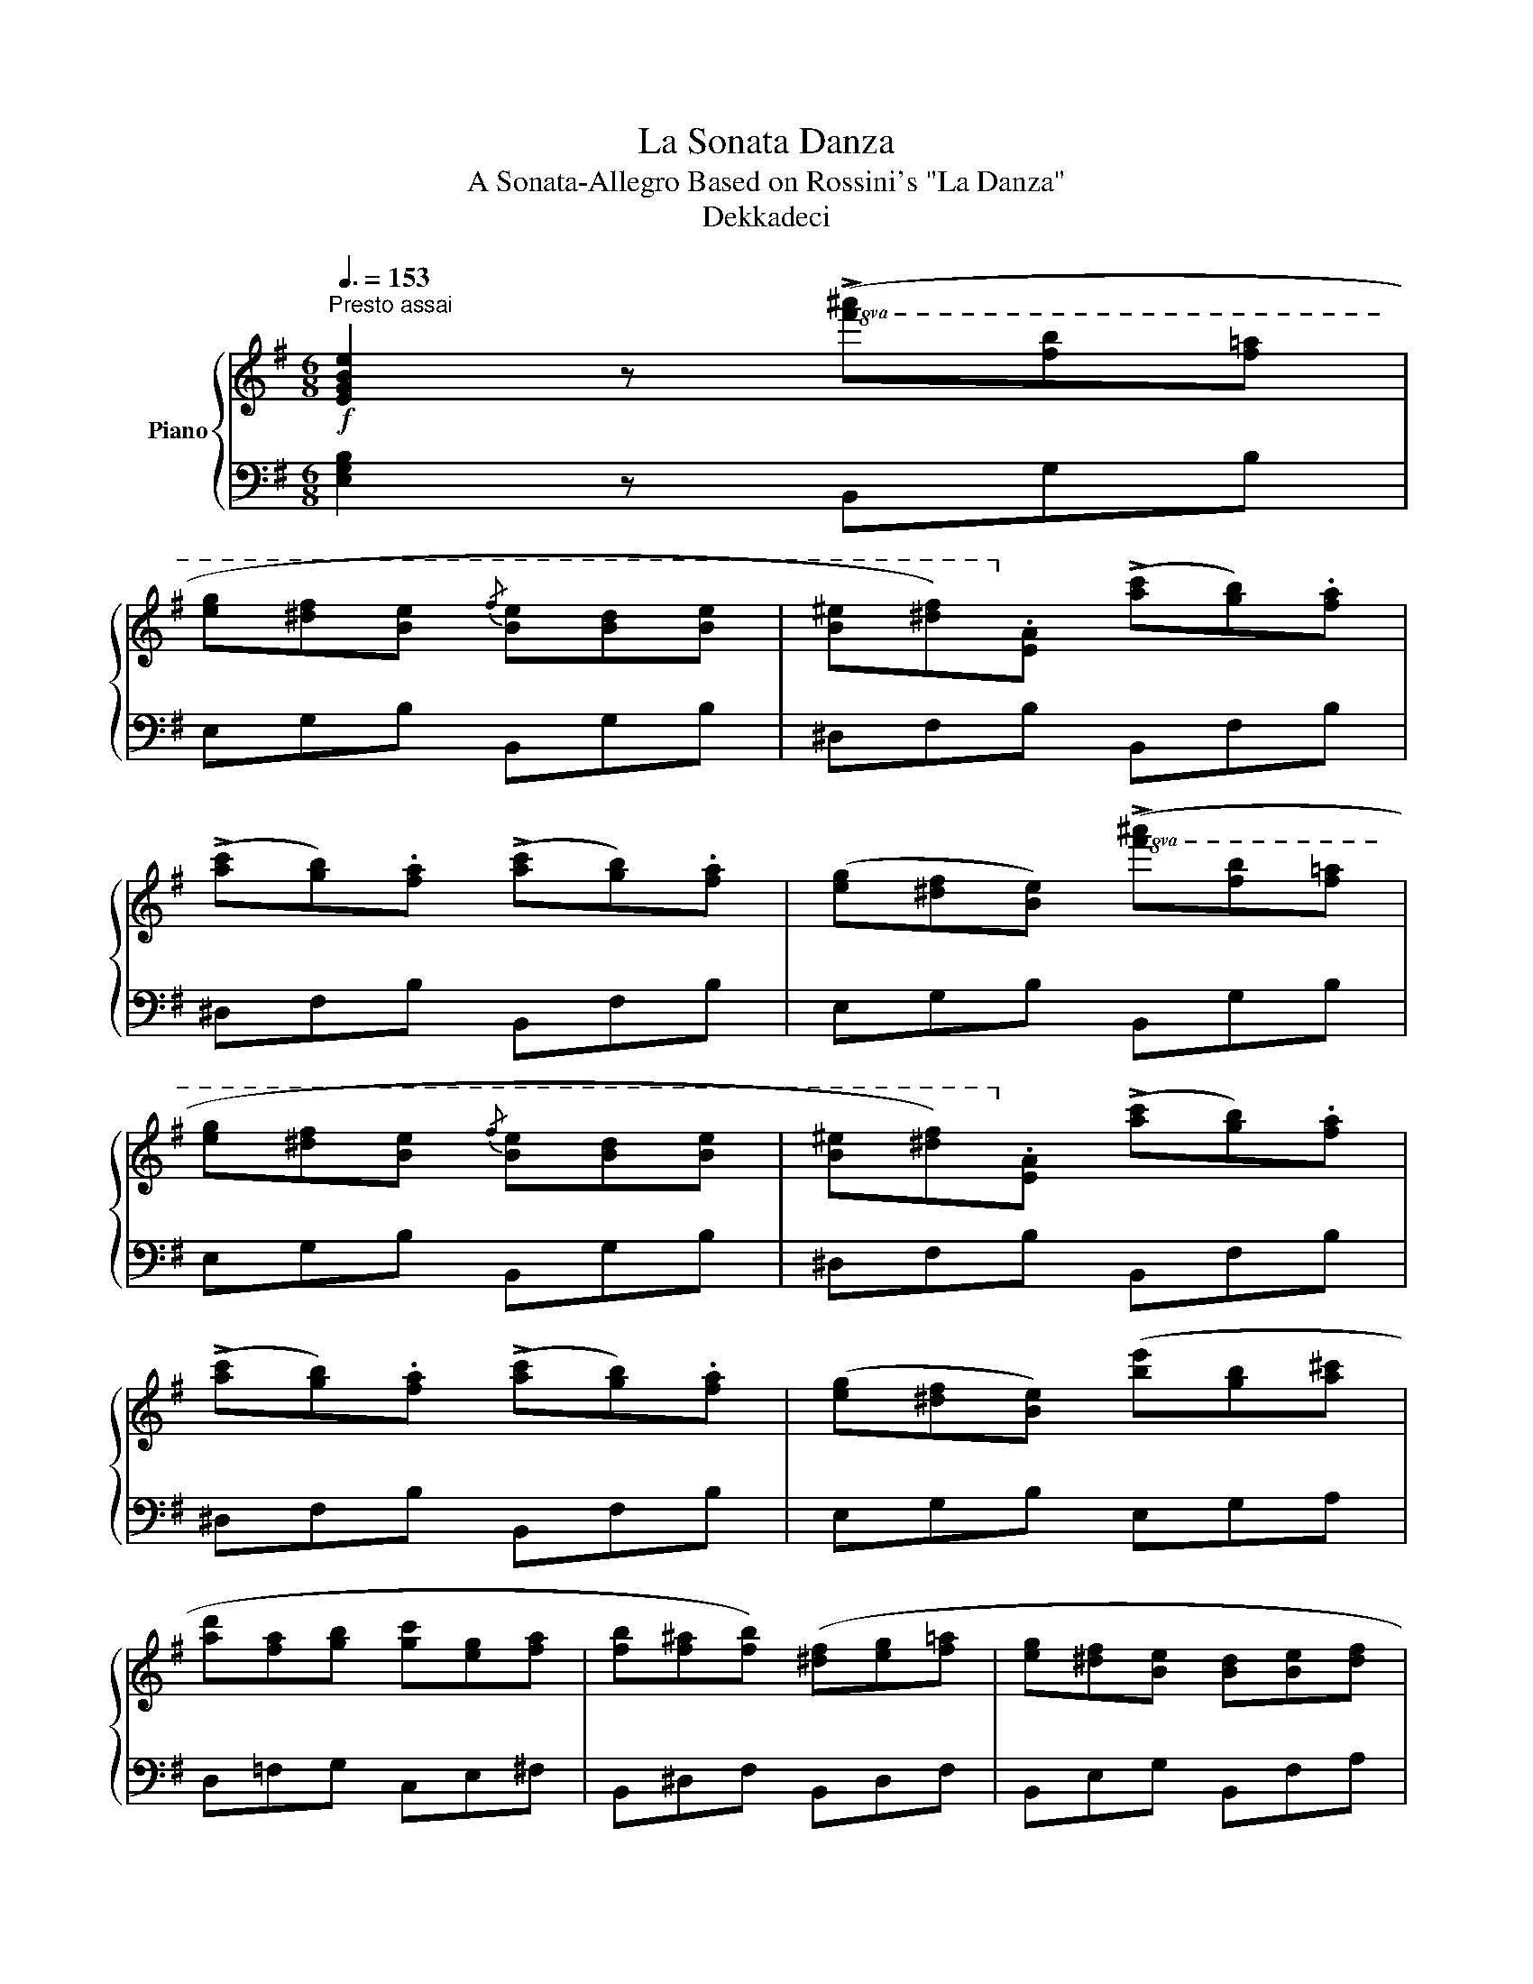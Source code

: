 X:1
T:La Sonata Danza
T:A Sonata-Allegro Based on Rossini's "La Danza"
T:Dekkadeci
%%score { ( 1 3 4 ) | 2 }
L:1/8
Q:3/8=153
M:6/8
K:G
V:1 treble nm="Piano"
V:3 treble 
V:4 treble 
V:2 bass 
V:1
"^Presto assai"!f! [EGBe]2 z!8va(! (!>![f'^a'][f'b'][f'=a'] | %1
 [e'g'][^d'f'][be']{/f'} [be'][bd'][be'] | [b^e'][^d'f'])!8va)!.[ea] (!>![ac'][gb]).[fa] | %3
 (!>![ac'][gb]).[fa] (!>![ac'][gb]).[fa] | ([eg][^df][Be])!8va(! (!>![f'^a'][f'b'][f'=a'] | %5
 [e'g'][^d'f'][be']{/f'} [be'][bd'][be'] | [b^e'][^d'f'])!8va)!.[ea] (!>![ac'][gb]).[fa] | %7
 (!>![ac'][gb]).[fa] (!>![ac'][gb]).[fa] | ([eg][^df][Be]) ([be'][gb][a^c'] | %9
 [ad'][fa][gb] [gc'][eg][fa] | [fb][f^a][fb]) ([^df][eg][f=a] | [eg][^df][Be] [Bd][Be][df] | %12
 [Be])!8va(!([e'g'][g'b'])!ff! (!>![b'e''][g'b'][a'^c'']) | %13
 (!>![a'd''][f'a'][g'b']) (!>![g'c''][e'g'][f'a']) | %14
 (!>![f'b'][f'^a'][f'b']) ([^d'f'][e'g'][e'=a']) | (!>![f'b'][f'^a'][f'b'])!8va)! ([^df][eg][ea]) | %16
 (!>![fb][f^a][fb])!8va(! ([^d'f'][e'g'][e'a']) | (!>![f'b'][g'c''][f'b'] [f'a'][e'g'][^d'f'] | %18
 .[be']).[be'].[be']!8va)!!f! .c.c.c | .B.B.B .^A.A.A | .B.B.B .c.c.c | .B.B.B .^A.A.A | %22
!<(! .B.e.g .b!8va(!.e'.g'!<)! | .b'!8va)! z z !wedge![fa^d']2 z | !wedge![eg^c'e']2 z .C.c.C | %25
 .B.B,.B .^A,.^A.A, | .B.B,.B .C.c.C | .B.B,.B .^A,.^A.A, | !tenuto![B,EGB]3 .e.g.b | %29
 .e'.B.e .g!8va(!.b.e' | .g'!8va)!.e.g!8va(! .b.e'.g' | .b'!8va)! z z !wedge![fa^d']2 z | %32
 !wedge![egbe']2 z !wedge![egbe']2 z | [EGBe]2 z (!>!b2 a) | ([Gg][Ba]).[eg] ([Ff][Ag]).[^df] | %35
 ([Ge][Bf]).[Ge] ([^Gd][Be]).[Gd] | (c2 .c') .c2 .c | B3 (!>!b2 a) | %38
 ([Eg][Ga]).[Bg] ([Ff][Bg]).[Ff] | ([Ge][Af]).[Ge] ([Ef][Fg]).[cf] | (B2 .b) ([FB][A^c][B^d] | %41
 e2) z (!>!b2 a) | [Gg][Bb][Gf] [Fb][Af][^db] | [Ge][Bb][Gd] [^Gb][Bd][db] | %44
 [Ec][Ge][cg] [Ec'][Gb][c^a] | b3 b2 a | [Eg][Gb][Bf] [Fb][Bf][fb] | [Ge][Ab][Gf] [Eb][Ff][cb] | %48
 [^DB][Ab][Ba] [Fg][Ab][Bf] | [Ge][eg][gb] ([be'][gb][a^c'] | [ad'][fa][gb] [gc'][eg][fa] | %51
 [fb][f^a][fb]) ([^df][eg][f=a] | [eg][^df][Be] [Bd][Be][df] | [Be][eg][gb]) ([be'][gb][a^c'] | %54
 [ad'][fa][gb] [gc'][eg][fa] | [fb][f^a][fb]) ([fb][gc'][=a^c'] | %56
 [ad'][a^c'][ad']) ([gb][g=c'][a^c'] | [ad'][a^c'][ad']) [gb][g=c'][a^c'] | %58
 [ad'][ae'][ad'] [a^c'][ad'][ae'] | [ad']!8va(![d'g'][d'f'] [^c'e']!8va)![ad'][ac'] | %60
 [ad'][ae'][ad'] [gc'][gd'][gc'] | [gb][ac'][gb] [fa][gb][fa] | [eg][ea][eg] [df][eg][df] | %63
 [ce][df][ce] [Ad][ad'][Ad] | [dg]2 z [dg]2 [dg] | [dg]2 [dg] [dg]2 [dg] | [eg]2 [eg] [eg]2 [eg] | %67
 [gb]2 [gb] ([gb][fa]).[eg] | ([ad']3 [fa]2) [fa] | [=fa]2 [fa] [fa]2 [fa] | %70
 [ac']2 [ac'] [ac']2 [ac'] | [Ad]2 [Ad] ([Ad][ce]).[df] | [dg]2 z [DG][GB][Bd] | %73
 [dg][df][dg] [DG][GB][Bd] | [eg][^df][eg] [EG][GB][Be] | [gb][f^a][gb] [gb][f=a][eg] | %76
 [ad'][a^c'][ad'] [FA][Ad][df] | [=fa][e^g][fa] [Ad][df][fa] | [ac'][^gb][ac'] [A,C][CE][EA] | %79
 [Ad][A^c][Ad] [Ad][=ce][df] | [dg][df][dg] [dg][df][dg] | [ad'][a^c'][ad'] [Ad][ce][df] | %82
 [dg][df][dg] [dg][df][dg] | [ad'][a^c'][ad'] [Ad][ce][df] | [dg][df][dg] [ad'][ae'][a^c'] | %85
 [ad'][ae'][a^c'] [ad'][ae'][ac'] |!8va(! [ad'][d'g'][d'f'] [c'e'][ad'][ac']!8va)! | %87
 [gb][ae'][ad'] [ac'][gb][fa] | ([Bdg]6 | .[bg']) z .[Bg] .[Bg] z .[Bg] | [gd']6- | %91
 [gd'].[fc'].[db] ([ec'][ge']).[fd'] | ([gd']3 .[db]) z2 |{/d'} .[bg'] z .[Bg] .[Bg] z .[Bg] | %94
 d'6- | d'.[ge'].[fd'] ([e^c'][^c^a]).[^Af] | [db]3 [fd']3 | .[bg'] z .[Bg] .[Bg] z .[Bg] | %98
 [gd']6- | [gd'].[fc'].[db] ([ec'][ge']).[fd'] | ([gd']3 .[db]) z2 | %101
{/d'} .[bg'] z .[Bg] .[Bg] z .[Bg] | [gd']6- | [gd'].[fc'].[db] .[FAca].[ec'].[db] | %104
"_dim." .[Bg] z .[gd'] ([Ad][ce][df] | .[dg]) z .[gd'] ([Ad][ce][df] | %106
 .[dg]) z .[gd'] ([Ad][ce][df] | .[dg]) z .[gd'] ([A,D][CE][DF] | .[DG]) z .[Gd] ([A,D][CE][DF] | %109
 .[DG]) z .[Gd] ([A,D][CE][DF] | .[DG]) z .[Gd] ([A,D][CE][DF] | %111
 .[DG]) z .[Gd][K:bass] ([D,G,][=F,A,][G,B,] || %112
!p! .[G,C]) z z[K:treble]!8va(! (!>![d'f'][d'g'][d'=f'] | [c'_e'][bd'][gc']{/d'} [gc'][gb][gc'] | %114
 [g^c'][bd'])!8va)!.[c=f] (!>![f_a][_eg]).[df] | (!>![=f_a][_eg]).[df] (!>![fa][eg]).[df] | %116
 ([c_e][Bd][Gc])!8va(! (!>![d'f'][d'g'][d'=f'] | [c'_e'][bd'][gc']{/d'} [gc'][gb][gc'] | %118
 [g^c'][bd'])!8va)!.[c=f] (!>![f_a][_eg]).[df] | (!>![=f_a][_eg]).[df] (!>![cf][ce]).[=Bd] | %120
 .[Gc] z .[cg] ([DG][=FA][GB] | .[Gc]) z .[cg] ([DG][=FA][GB] | .[Gc]) z .[cg] ([DG][=FA][GB] | %123
 .[Gc]) z .[cg] ([ce][c=f][c^f] | .[eg]) z .[gc'] ([ce][c=f][c^f] | %125
 .[eg]) z .[gc'] ([ce][c=f][c^f] | .[eg]) z .[gc'] [ce][c=f][c^f] | %127
 [eg][_b_d'][gc'] [gb][=f_a][eg] |!mp! [c=f]2 z!8va(! (!>![g'b'][g'c''][g'_b'] | %129
 [=f'_a'][e'g'][c'f']{/g'} [c'f'][c'e'][c'f'] | [c'f'][e'g'])!8va)!.[=f_b] (!>![b_d'][_ac']).[gb] | %131
 (!>![_b_d'][_ac']).[gb] (!>![bd'][ac']).[gb] | ([=f_a][eg][cf])!8va(! (!>![g'b'][g'c''][g'_b'] | %133
 [=f'_a'][e'g'][c'f']{/g'} [c'f'][c'e'][c'f'] | [c'f'][e'g'])!8va)!.[=f_b] (!>![b_d'][_ac']).[gb] | %135
 (!>![_b_d'][_ac']).[gb] (!>![bd'][ac']).[gb] | ([=f_a][eg][cf]) ([c'=f'][ac'][_bd'] | %137
 [_b_e'][gb][_ac'] [a_d'][=fa][gb] | [gc'][gb][gc']) ([eg][=f_a][g_b] | %139
 [=f_a][eg][cf] [ce][cf][eg] | [c=f][f_a][ac']) ([c'=f'][ac'][_bd'] | %141
 [_b_e'][gb][_ac'] [a_d'][=fa][gb] | [gc'][gb][gc']) [gc'][_a_d'][_b=d'] | %143
!8va(! [_b_e'][_d'=f'][e'_g']!8va)! [_e_a][_gb][ac'] | [_a_d']2 z [ad']2 [ad'] | %145
 [_a_d']2 [ad'] [ad']2 [ad'] | [_b_d']2 [bd'] [bd']2 [bd'] | %147
!8va(! [_d'=f']2 [d'f'] ([d'f'][c'_e']).[_bd'] | ([_e'_a']3 [c'e']2) [c'e'] | %149
 [_c'_e']2 [c'e'] [c'e']2 [c'e'] | [_e'_g']2 [e'g'] [e'g']2 [e'g']!8va)! | %151
 [=fa]2 [fa] [fa][f_b][ac'] | [=f_b]2 z [fb]2 [fb] | [=f_b]2 [fb] [fb]2 [fb] | %154
 [_g_b]2 [gb] [gb]2 [gb] | [_b_d']2 [bd'] ([bd'][ac']).[=fb] | ([c'=f']3 [ac']2) [ac'] | %157
 [ac']2 [ac'] [ac']2 [ac'] | [c'_e']2 [c'e'] [c'e']2 [c'e'] | [_d=f]2 [df] [df][d_g][f_a] | %160
 [_d_g]2 z [dg]2 [dg] | [_d_g]2 [dg] [dg]2 [dg] | [_e_g]2 [eg] [eg]2 [eg] | %163
 [_g_b]2 [gb] ([gb][=f_a]).[_eg] | ([_a_d']3 [=fa]2) [fa] | [_f_a]2 [fa] [fa]2 [fa] | %166
 [_a_c']2 [ac'] [ac']2 [ac'] | [_Bd]2 [Bd] [Bd][B_e][d=f] | [_B_e]2 z [Be]2 [Be] | %169
 [_B_e]2 [Be] [Be]2 [Be] | [_B_e]2 [Be] [Be]2 [Be] | [_B_e]2 [Be] [Be]2 [Be] | [_g_b]6- | %173
 [gb][=f_a][_e_g] [df][eg][df] | [ce]2 z [ce]2 [ce] | [ce]2 [ce] [ce]2 [ce] | %176
 [ce]2 [ce] [ce]2 [ce] | [ce]2 [ce] [ce]2 [ce] | [gc']6- | [gc'][g_b][=fa] [eg][Gc][gb] | %180
!f! ([c=fa]6 | .[a=f']) z .[A=f] .[Af] z .[Af] | [=fc']6- | [fc'].[e_b].[ca] ([db][=fd']).[ec'] | %184
 ([=fc']3 .[ca]) z2 |{/c'} .[a=f'] z .[A=f] .[Af] z .[Af] | c'6- | %187
 c'.[=fd'].[ec'] ([db][B^g]).[^Ge] | [ca]3 [ec']3 | .[a=f'] z .[A=f] .[Af] z .[Af] | [=fc']6- | %191
 [fc'].[e_b].[ca] ([db][=fd']).[ec'] | ([=fc']3 .[ca]) z2 |{/c'} .[a=f'] z .[A=f] .[Af] z .[Af] | %194
 [=fc']6- | [fc'].[e_b].[ca] .[EG_Bg].[db].[ca] | .[A=f] z .[fc'] ([Gc][_Bd][ce] | %197
 .[c=f]) z .[a=f'] ([Gc][_Bd][ce] | .[c=f]) z!8va(! .[c'a']!8va)! ([Gc][_Bd][ce] | %199
 .[c=f]) z!8va(! .[=f'c'']!8va)! ([Gc][_Bd][ce] | .[c=f]) z z!8va(! [_e'_g'][c'e'][ac'] | %201
 [_d'=f'][_bd'][=fb]!8va)! [_e_g][ce][Ac] | [_d=f][_Bd][=FB] [_E_G][CE][A,C] | %203
 [C=F][FA][Ac] (!>![c=f]2 [c_e]) | ([_D_d][=F_e]).[_Bd] ([Cc][_Ed]).[Ac] | %205
 ([_D_B][=Fc]).[DB] ([=D_A][FB]).[DA] | (_G2 ._g) .G2 .G | =F3 (!>!=f2 _e) | %208
 ([_B,_d][_D_e]).[=Fd] ([Cc][Fd]).[Cc] | ([_D_B][_Ec]).[DB] ([_B,c][C_d]).[_Gc] | %210
 (=F2 .=f) ([CF][_EG][FA] | _B2) z (!>!=f2 _e) | [_D_d][=F=f][Dc] [Cf][_Ec][Af] | %213
 [_D_B][=F=f][D_A] [=Df][FA][Af] | [_B,_G][_D_B][G_d] [B,_g][D=f][Ge] | =f3 f2 _e | %216
 [_B,_d][_D=f][=Fc] [Cf][Fc][cf] | [_D_B][_E=f][Dc] [_B,f][Cc][_Gf] | %218
 [A,=F][_E=f][F_e] [C_d][Ef][Fc] | .[_D_B] z .[B=f] ([C=F][_EG][FA] | %220
 .[=F_B]) z .[B=f] ([CF][_EG][FA] | .[=F_B]) z .[B=f] ([D^F][DG][E^G] | %222
 .[FA]) z .[Ad] ([A,D][CE][DF] | .[DG]) z .[Gd] ([A,D][CE][DF] | .[DG]) z .[Gd] ([A,D][CE][DF] | %225
 .[DG]) z .[Gd] ([_B,D][B,_E][C=E] | .[D=F]) z .[F_B] ([=F,_B,][_A,C][B,D] | %227
 .[_B,_E]) z .[E_B] ([=F,B,][_A,C][B,D] | .[_B,_E]) z .[E_B] ([=F,B,][_A,C][B,D] | %229
 .[_B,_E]) z .[E_B] ([E,A,][G,=B,][A,^C] | .[A,D]) z .[DA] ([A,D][CE][DF] | %231
 .[DG]) z .[Gd] ([A,D][CE][DF] | .[DG]) z .[Gd] ([B,^D][B,E][^C^E] | %233
 .[^DF]) z .[FB] [B^d][Be][B^e] | [^df][ac'][fb] [fa][eg][df] || %235
!f! [EGBe]2 z!8va(! (!>![f'^a'][f'b'][f'=a'] | [e'g'][^d'f'][be']{/f'} [be'][bd'][be'] | %237
 [b^e'][^d'f'])!8va)!.[ea] (!>![ac'][gb]).[fa] | (!>![ac'][gb]).[fa] (!>![ac'][gb]).[fa] | %239
 ([eg][^df][Be])!8va(! (!>![f'^a'][f'b'][f'=a'] | [e'g'][^d'f'][be']{/f'} [be'][bd'][be'] | %241
 [b^e'][^d'f'])!8va)!.[ea] (!>![ac'][gb]).[fa] | (!>![ac'][gb]).[fa] (!>![ac'][gb]).[fa] | %243
 ([eg][^df][Be]) ([be'][gb][a^c'] | [ad'][fa][gb] [gc'][eg][fa] | [fb][f^a][fb]) ([^df][eg][f=a] | %246
 [eg][^df][Be] [Bd][Be][df] | [Be])!8va(!([e'g'][g'b'])!ff! (!>![b'e''][g'b'][a'^c'']) | %248
 (!>![a'd''][f'a'][g'b']) (!>![g'c''][e'g'][f'a']) | %249
 (!>![f'b'][f'^a'][f'b']) ([^d'f'][e'g'][e'=a']) | (!>![f'b'][f'^a'][f'b'])!8va)! ([^df][eg][ea]) | %251
 (!>![fb][f^a][fb])!8va(! ([^d'f'][e'g'][e'a']) | (!>![f'b'][g'c''][f'b'] [f'a'][e'g'][^d'f'] | %253
 .[be']).[be'].[be']!8va)!!f! .c.c.c | .B.B.B .^A.A.A | .B.B.B .c.c.c | .B.B.B .^A.A.A | %257
 .B.e.g .b!8va(!.e'.g' | .b'!8va)! z z !wedge![fa^d']2 z | !wedge![eg^c'e']2 z .C.c.C | %260
 .B.B,.B .^A,.^A.A, | .B.B,.B .C.c.C | .B.B,.B .^A,.^A.A, | !tenuto![B,EGB]3 .e.g.b | %264
 .e'.B.e .g!8va(!.b.e' | .g'!8va)!.e.g!8va(! .b.e'.g' | .b'!8va)! z z !wedge![fa^d']2 z | %267
 !wedge![egbe']2 z !wedge![egbe']2 z | [EGBe]2 z (!>!b2 a) | ([Gg][Ba]).[eg] ([Ff][Ag]).[^df] | %270
 ([Ge][Bf]).[Ge] ([^Gd][Be]).[Gd] | (c2 .c') .c2 .c | B3 (!>!b2 a) | %273
 ([Eg][Ga]).[Bg] ([Ff][Bg]).[Ff] | ([Ge][Af]).[Ge] ([Ef][Fg]).[cf] | (B2 .b) ([FB][A^c][B^d] | %276
 e2) z (!>!b2 a) | [Gg][Bb][Gf] [Fb][Af][^db] | [Ge][Bb][Gd] [^Gb][Bd][db] | %279
 [Ec][Ge][cg] [Ec'][Gb][c^a] | b3 b2 a | [Eg][Gb][Bf] [Fb][Bf][fb] | [Ge][Ab][Gf] [Eb][Ff][cb] | %283
 [^DB][Ab][Ba] [Fg][Ab][Bf] | [Ge][eg][gb] ([be'][gb][a^c'] | [ad'][fa][gb] [gc'][eg][fa] | %286
 [fb][f^a][fb]) ([^df][eg][f=a] | [eg][^df][Be] [Bd][Be][df] | [Be][eg][gb]) ([be'][gb][a^c'] | %289
 [ad'][fa][gb] [gc'][eg][fa] | [fb][f^a][fb]) ([^df][eg][f=a] | %291
 [fb][f^a][fb])!8va(! ([^d'f'][e'g'][f'a'] | [f'b'][f'^a'][f'b'])!8va)! ([eg][fa][gb] | %293
 [gc'][gb][gc'])!8va(! ([e'g'][f'a'][g'b'] | [g'c''][g'b'][g'c''])!8va)! ([fb][a^c'][^ad'] | %295
 [b^d'][^a^^c'][bd'])!8va(! ([f'b'][a'^c''][^a'^^c''] | %296
 [b'^d''][^a'^^c''][b'd''])!8va)! [b^d'][be'][d'f'] | %297
!8va(! [e'g'][^d'f'][e'g'] [d'f'][^c'e'][d'f']!8va)! | [be'][b^d'][be'] [a=d'][a^c'][ad'] | %299
 [ac'][^gb][ac'] [gb][f^a][gb] | [ea][e^g][ea] [f^a][^e^^g][fa] | %301
 [B^dfb]2 z!8va(! [a'c''][f'a'][^d'f'] | [g'b'][e'g'][be']!8va)! [ac'][fa][^df] | %303
 [gb][eg][Be] [Ac][FA][^DF] | [B,^D][DF][F^A] [FB][A^c][B^d] | [Be]2 z [Be]2 [Be] | %306
 [Be]2 [Be] [Be]2 [Be] | [ce]2 [ce] [ce]2 [ce] | [eg]2 [eg] ([eg][^df]).[^ce] | %309
 ([fb]3 [^df]2) [df] | [df]2 [df] [df]2 [df] | [fa]2 [fa] [fa]2 [fa] | %312
 [FB]2 [FB] ([FB][^A^c]).[B^d] | [Be]2 z [B,E][EG][GB] | [Be][B^d][Be] [B,E][EG][GB] | %315
 [ce][B^d][ce] [CE][EG][Gc] | [eg][^df][eg] [eg][df][^ce] | [fb][f^a][fb] [^DF][FB][B^d] | %318
 [df][^c^e][df] [FB][Bd][df] | [fa][^e^g][fa] [F,A,][A,^C][CF] | [FB][F^A][FB] [FB][A^c][B^d] | %321
 [Be]2 z =f2 f | c'2 c' =f2 f | c'2 c' [Ee][=F=f][Ee] | ([F^d][Af]).[ca] ([dc'][db]).[Ba] | %325
 ([Bg][Bf]).[Ge] =f2 f | c'2 c' =f2 f | c'2 c' [Ee][=F=f][Ee] | ([F^d][dc']).[db] ([ca][Bg]).[Bf] | %329
 [Ge]2 z [Ge]2 [Ge] | [Ge]2 [Ge] [Ge]2 [Ge] | [Ge]2 [Ge] [Ge]2 [Ge] | [Ge]2 [Ge] [Ge]2 [Ge] | %333
 [eb]6- | [eb][ca][Bg] [FA^df][Bg][Af] | [EG^ce]2 z [Ge]2 [Ge] | [Ge]2 [Ge] [Ge]2 [Ge] | %337
 [Ge]2 [Ge] [Ge]2 [Ge] | [Ge]2 [Ge] [Ge]2 [Ge] | [eb]6- | [eb][ca][Bg] [FA^df][Bg][Af] | ([GBe]6 | %342
 .[ge']) z .[Ge] .[Ge] z .[Ge] | [eb]6- | [eb].[^da].[Bg] ([ca][ec']).[db] | ([eb]3 .[Bg]) z2 | %346
{/b} .[ge'] z .[Ge] .[Ge] z .[Ge] | [eb]6- | [eb].[ec'].[db] ([ca][Af]).[Fd] | [Bg]3 [^db]3 | %350
 .[ge'] z .[Ge] .[Ge] z .[Ge] | [eb]6- | [eb].[^da].[Bg] ([ca][ec']).[db] | ([eb]3 .[Bg]) z2 | %354
{/b} .[ge'] z .[Ge] .[Ge] z .[Ge] | [eb]6- | [eb].[^da].[Bg] .[^DFAf].[ca].[Bg] | %357
 .[Ge] z .[eb] ([FB][A^c][B^d] | .[Be]) z .[ge'] ([FB][A^c][B^d] | %359
 .[Be]) z!8va(! .[bg']!8va)! ([FB][A^c][B^d] | .[Be]) z!8va(! .[e'b']!8va)! ([FB][A^c][B^d] | %361
 .[Be]) z z!8va(! (!>![f'^a'][f'b'][f'=a'] | [e'g'][^d'f'][be'])!8va)! ([fb][^a^c'][bd'] | %363
 [be']2) z (!>![f^a][fb][f=a] | [eg][^df][Be]) ([FB][^A^c][Bd] | [Be]2) z (!>![F^A][FB][F=A] | %366
 [EG][^DF][B,E]) [FB][^A^c][B^d] | [FB][^A^c][B^d] [Bd][ce][df] | [B^d][^ce][df] [df][eg][fa] | %369
 [^df][eg][fa] ([fa][gb][ac'] | [gb][fa][eg] [^df][eg][fa] | [eg][^df][Be]) ([Bd][ce][Ac] | %372
 [GB][FA][EG] [^DF][EG][FA] | [EG][^DF][B,E]) ([DF][EG][FA] | [GB][FA][EG] [^DF][EG][FA] | %375
 [EG][^DF][B,E]) ([B^d][ce][Ac] | [GB][FA][EG] [FA][EG][^DF] | [B,E][EG][GB]) .[Be].[Be].[Be] | %378
 ([CE][EG][Gc]) .[ce].[ce].[ce] | ([CE][EA][Ac]) .[ce].[ce].[ce] | %380
 ([B,^D][DF][FB]) .[B^d].[Bd].[Bd] | ([B,E][EG][GB]) .[Be].[Be].[Be] | %382
 ([CE][EA][Ac]) .[ce].[ce].[ce] | ([EG][GB][Be]) .[eg].[eg].[eg] | %384
 ([^DF][FB][B^d]) .[^df].[df].[df] | [Be][B^d][Be] [A=d][A^c][Ad] | [Gc][GB][Gc] [FB][FA][EG] | %387
[K:bass] [B,E][B,^D][B,E] [A,=D][A,^C][A,D] | [G,C][G,B,][G,C] [F,B,][F,A,][E,G,] | [B,,E,]2 z4 | %390
 [E,G,]2 z [E,G,]2 z | [E,G,]2 z4 | [G,B,]2 z4 |[K:treble]{/B,^C^D} [G,B,E]2 z4 |] %394
V:2
 [E,G,B,]2 z B,,G,B, | E,G,B, B,,G,B, | ^D,F,B, B,,F,B, | ^D,F,B, B,,F,B, | E,G,B, B,,G,B, | %5
 E,G,B, B,,G,B, | ^D,F,B, B,,F,B, | ^D,F,B, B,,F,B, | E,G,B, E,G,A, | D,=F,G, C,E,^F, | %10
 B,,^D,F, B,,D,F, | B,,E,G, B,,F,A, | B,,E,G, [E,,E,]G,A, | [D,,D,]=F,G, [C,,C,]E,^F, | %14
 [B,,,B,,]^D,F, ^A,,^C,F, | [B,,,B,,]^D,F, ^A,,^C,F, | [B,,,B,,]^D,F, ^A,,^C,F, | %17
 [B,,,B,,]E,G, [B,,,B,,]^D,F, | .[E,,E,].[E,,E,].[E,,E,] z z2 | %19
 .[B,,E,G,].[B,,E,G,].[B,,E,G,] z z2 | .[B,,E,G,].[B,,E,G,].[B,,E,G,] z z2 | %21
 .[B,,E,G,].[B,,E,G,].[B,,E,G,] z z2 | .[B,,E,G,].B,.E[K:treble] .G.B.e | %23
 .g z z[K:bass] !wedge![B,,B,]2 z | !wedge![^A,,^A,]2 z z z2 | %25
 .[B,,E,G,].[B,,E,G,].[B,,E,G,] z z2 | .[B,,E,G,].[B,,E,G,].[B,,E,G,] z z2 | %27
 .[B,,E,G,].[B,,E,G,].[B,,E,G,] z z2 | .[B,,E,G,].E,.G, .B,[K:treble].E.G | .B.G,.B, .E.G.B | %30
 .e.B,.E .G.B.e | .g z z[K:bass] !wedge![B,,B,]2 z | !wedge![E,,E,]2 z !wedge![E,,E,]2 z | %33
 [E,,E,]2 z z z2 | [E,B,]6- | [E,B,]6 | ([C,C]3 E,3) | (G,3 F,3 | E,3 D,3 | C,3 A,,3) | %40
 (B,,3 B,3) | E, z z B,3 | E,2 B, E,2 B, | E,2 B, E,2 B, | C,2 G, E,2 G, | G,2 B, F,2 B, | %46
 E,2 B, D,2 B, | C,2 G, A,,2 F, | B,,2 F, B,2 ^D, | E,G,B, E,G,B, | D,=F,G, C,E,^F, | %51
 B,,^D,F, B,,D,F, | B,,E,G, B,,F,A, | B,,E,G, E,G,B, | D,=F,G, C,E,^F, | B,,^D,F, B,,D,F, | %56
 A,,D,F, B,,D,G, | A,,D,F, B,,D,G, | A,,D,F, A,,^C,E, | A,,D,F, A,,^C,E, | D, z z4 | z6 | z6 | z6 | %64
 .[G,,B,].D.G .[G,B,].D.G | .[G,,B,].D.G .[G,B,].D.G | .[E,,B,].E.G .[E,B,].E.G | %67
 .[A,,^C].E.G .[A,C].E.G | .[D,,F,].A,.D .[D,F,].A,.D | .[D,,=F,].A,.D .[D,F,].A,.D | %70
 .[A,,,E,].A,.C .[A,,E,].A,.C | .[D,,F,].A,.C .[D,F,].A,.C | .[G,,B,].D.G .[G,B,].D.G | %73
 .[G,,B,].D.G .[G,B,].D.G | .[E,,B,].E.G .[E,B,].E.G | .[A,,^C].E.G .[A,C].E.G | %76
 .[D,,F,].A,.D .[D,F,].A,.D | .[D,,=F,].A,.D .[D,F,].A,.D | .[A,,,E,].A,.C .[A,,E,].A,.C | %79
 .[D,,F,].A,.C .[D,F,].A,.C | .[G,,B,].D.G .[G,B,].D.G | .[D,,F,].A,.D .[D,F,].A,.D | %82
 .[G,,B,].D.G .[G,B,].D.G | .[D,,F,].A,.D .[D,F,].A,.D | .[G,,B,].D.G .[D,F,].A,.D | %85
 .[D,,F,].A,.D .[D,F,].A,.D | .[D,,F,].A,.D .[D,F,].A,.D | .[D,,F,].A,.D .[D,F,].A,.D | %88
 [G,,G,]D,G, G,,D,G, | G,,D,G, G,,D,G, | G,,D,G, G,,D,G, | G,,D,A, G,,D,A, | G,,D,G, G,,D,G, | %93
 G,,D,G, G,,D,G, | E,,B,,E, =F,,B,,=F, | F,,D,F, F,,^C,F, | D,,B,,D, D,,A,,D, | G,,D,G, G,,D,G, | %98
 G,,D,G, G,,D,G, | G,,D,A, G,,D,A, | G,,D,G, G,,D,G, | G,,D,G, G,,D,G, | %102
 .G,,.B,.G, .[D,D].[B,,B,].[G,,G,] | .[D,,D,] z z .[D,C] z2 | .[G,,D,G,] z z D,,A,,D, | %105
 .[G,,D,G,] z z D,,A,,D, | .[G,,D,G,] z z D,,A,,D, | .[G,,D,G,] z z D,,A,,D, | %108
 .[G,,D,G,] z z D,,A,,D, | .[G,,D,G,] z z D,,A,,D, | .[G,,D,G,] z z D,,A,,D, | %111
 .[G,,D,G,] z z G,,B,,D, || C,_E,G, G,,E,G, | C,_E,G, G,,E,G, | B,,D,G, G,,D,G, | B,,D,G, G,,D,G, | %116
 C,_E,G, G,,E,G, | C,_E,G, G,,E,G, | B,,D,G, G,,D,G, | B,,D,G, G,,B,,G, | .[C,G,C] z z G,,D,G, | %121
 .[C,G,C] z z G,,D,G, | .[C,G,C] z z G,,D,G, | .[C,G,C] z z G,,C,G, | .[C,G,C] z z G,,C,G, | %125
 .[C,G,C] z z G,,C,G, | .[C,G,C] z z G,,C,G, | C,G,C C,G,C | =F,_A,C C,A,C | =F,_A,C C,A,C | %130
 E,G,C C,G,C | E,G,C C,G,C | =F,_A,C C,A,C | =F,_A,C C,A,C | E,G,C C,G,C | E,G,C C,G,C | %136
 =F,_A,C F,A,_B, | _E,_G,_A, _D,=F,=G, | C,E,G, C,E,G, | C,=F,_A, C,G,_B, | C,=F,_A, F,A,_B, | %141
 _E,_G,_A, _D,=F,=G, | C,E,G, C,E,G, | _A,,_D,_A, A,,_E,A, | .[_D,,=F,]._A,._D .[_D,F,].A,.D | %145
 .[_D,,=F,]._A,._D .[_D,F,].A,.D | .[_B,,,=F,]._B,._D .[_B,,F,].B,.D | %147
 .[_E,,G,]._B,._D .[_E,G,].B,.D | .[_A,,,C,]._E,._A, .[_A,,C,].E,.A, | %149
 .[_A,,,_C,]._E,._A, .[_A,,C,].E,.A, | .[_E,,,_B,,]._E,._G, .[_E,,B,,].E,.G, | %151
 .[=F,,,A,,].C,.=F, .[=F,,A,,].C,.F, | .[_B,,,_D,].=F,._B, .[_B,,D,].F,.B, | %153
 .[_B,,,_D,].=F,._B, .[_B,,D,].F,.B, | .[_G,,,_D,]._G,._B, .[_G,,D,].G,.B, | %155
 .[C,,E,].G,._B, .[C,E,].G,.B, | .[=F,,A,].C.=F .[=F,A,].C.F | .[=F,,A,].C.=F .[=F,A,].C.F | %158
 .[=F,,A,].C._E .[=F,A,].C.E | .[_D,,=F,]._A,._D .[_D,F,].A,.D | .[_G,,_B,]._D._G .[_G,B,].D.G | %161
 .[_G,,_B,]._D._G .[_G,B,].D.G | .[_E,,_B,]._E._G .[_E,B,].E.G | .[_A,,C]._E._G .[_A,C].E.G | %164
 .[_D,,=F,]._A,._D .[_D,F,].A,.D | .[_D,,_F,]._A,._D .[_D,F,].A,.D | %166
 .[_A,,,_E,]._A,._C .[_A,,E,].A,.C | .[_B,,,D,].=F,._B, .[_B,,D,].F,.B, | %168
 [_E,_E][_G,_G][E,E] [_C,_C][E,E][C,C] | [_B,,_B,][_E,_E][B,,B,] [A,,A,][E,E][A,,A,] | %170
 [_B,,_B,][_E,_E][B,,B,] [_C,_C][E,E][C,C] | [_B,,_B,][_E,_E][B,,B,] [A,,A,][E,E][A,,A,] | %172
 .[_B,,_B,].[_E,_E].[_G,_G][K:treble] .[B,_B].[E_e].[G_g] | .[_B_b] z z[K:bass] [_B,,_B,]2 z | %174
 [C,C][E,E][C,C] [_A,,_A,][C,C][A,,A,] | [G,,G,][C,C][G,,G,] [F,,F,][C,C][F,,F,] | %176
 [G,,G,][C,C][G,,G,] [_A,,_A,][C,C][A,,A,] | [G,,G,][C,C][G,,G,] [F,,F,][C,C][F,,F,] | %178
 .[G,,G,].[C,C].[E,E][K:treble] .[G,G].[Cc].[Ee] | .[Gg] z z[K:bass] [C,C]2 z | %180
 [=F,,=F,]C,F, F,,C,F, | =F,,C,=F, F,,C,F, | =F,,C,=F, F,,C,F, | =F,,C,G, F,,C,G, | %184
 =F,,C,=F, F,,C,F, | =F,,C,=F, F,,C,F, | D,,A,,D, _E,,A,,_E, | E,,C,E, E,,B,,E, | %188
 C,,A,,C, C,,G,,C, | =F,,C,=F, F,,C,F, | =F,,C,=F, F,,C,F, | =F,,C,G, F,,C,G, | =F,,C,=F, F,,C,F, | %193
 =F,,C,=F, F,,C,F, | .=F,,.A,.=F, .[C,C].[A,,A,].[F,,F,] | .[C,,C,] z z .[C,_B,] z2 | %196
 .[=F,,C,=F,] z z C,,G,,C, | .[=F,,C,=F,] z z C,,G,,C, | .[=F,,C,=F,] z z C,,G,,C, | %199
 .[=F,,C,=F,] z z C,,G,,C, | .[=F,,C,=F,]C,F, _G,,C,_G, | =F,,C,=F, _G,,C,_G, | %202
 =F,,C,=F, _G,,C,_G, | =F,,C,=F, F,,C,F, | [_B,,=F,]6- | [B,,F,]6 | ([_G,,_G,]3 _B,,3) | %207
 (_D,3 C,3 | _B,,3 _A,,3 | _G,,3 _E,,3) | (=F,,3 =F,3) | _B,, z z =F,3 | _B,,2 =F, B,,2 F, | %213
 _B,,2 =F, B,,2 F, | _G,,2 _D, _B,,2 D, | _D,2 =F, C,2 F, | _B,,2 =F, _A,,2 F, | %217
 _G,,2 _D, _E,,2 C, | =F,,2 C, =F,2 A,, | .[_B,,=F,_B,] z z =F,,C,F, | .[_B,,=F,_B,] z z =F,,C,F, | %221
 .[_B,,=F,_B,] z z F,,D,^F, | .[A,,D,A,] z z D,,A,,D, | .[G,,D,G,] z z D,,A,,D, | %224
 .[G,,D,G,] z z D,,A,,D, | .[G,,D,G,] z z D,,_B,,D, | .[=F,,_B,,=F,] z z _B,,,F,,B,, | %227
 .[_E,,_B,,_E,] z z _B,,,=F,,B,, | .[_E,,_B,,_E,] z z _B,,,=F,,B,, | %229
 .[_E,,_B,,_E,] z z A,,,=E,,A,, | .[D,,A,,D,] z z D,,A,,D, | .[G,,D,G,] z z D,,A,,D, | %232
 .[G,,D,G,] z z F,,B,,F, | .[B,,F,B,] z z F,,B,,F, | [B,,F,B,]F,B, [B,,F,B,]F,B, || %235
 [E,G,B,]2 z B,,G,B, | E,G,B, B,,G,B, | ^D,F,B, B,,F,B, | ^D,F,B, B,,F,B, | E,G,B, B,,G,B, | %240
 E,G,B, B,,G,B, | ^D,F,B, B,,F,B, | ^D,F,B, B,,F,B, | E,G,B, E,G,A, | D,=F,G, C,E,^F, | %245
 B,,^D,F, B,,D,F, | B,,E,G, B,,F,A, | B,,E,G, [E,,E,]G,A, | [D,,D,]=F,G, [C,,C,]E,^F, | %249
 [B,,,B,,]^D,F, ^A,,^C,F, | [B,,,B,,]^D,F, ^A,,^C,F, | [B,,,B,,]^D,F, ^A,,^C,F, | %252
 [B,,,B,,]E,G, [B,,,B,,]^D,F, | .[E,,E,].[E,,E,].[E,,E,] z z2 | %254
 .[B,,E,G,].[B,,E,G,].[B,,E,G,] z z2 | .[B,,E,G,].[B,,E,G,].[B,,E,G,] z z2 | %256
 .[B,,E,G,].[B,,E,G,].[B,,E,G,] z z2 | .[B,,E,G,].B,.E[K:treble] .G.B.e | %258
 .g z z[K:bass] !wedge![B,,B,]2 z | !wedge![^A,,^A,]2 z z z2 | %260
 .[B,,E,G,].[B,,E,G,].[B,,E,G,] z z2 | .[B,,E,G,].[B,,E,G,].[B,,E,G,] z z2 | %262
 .[B,,E,G,].[B,,E,G,].[B,,E,G,] z z2 | .[B,,E,G,].E,.G, .B,[K:treble].E.G | .B.G,.B, .E.G.B | %265
 .e.B,.E .G.B.e | .g z z[K:bass] !wedge![B,,B,]2 z | !wedge![E,,E,]2 z !wedge![E,,E,]2 z | %268
 [E,,E,]2 z z z2 | [E,B,]6- | [E,B,]6 | ([C,C]3 E,3) | (G,3 F,3 | E,3 D,3 | C,3 A,,3) | %275
 (B,,3 B,3) | E, z z B,3 | E,2 B, E,2 B, | E,2 B, E,2 B, | C,2 G, E,2 G, | G,2 B, F,2 B, | %281
 E,2 B, D,2 B, | C,2 G, A,,2 F, | B,,2 F, B,2 ^D, | E,G,B, E,G,B, | D,=F,G, C,E,^F, | %286
 B,,^D,F, B,,D,F, | B,,E,G, B,,F,A, | B,,E,G, E,G,B, | D,=F,G, C,E,^F, | B,,^D,F, B,,D,F, | %291
 B,,^D,F, B,,D,F, | B,,^D,F, C,E,G, | C,E,G, C,E,G, | C,E,G, ^D,F,B, | ^D,F,B, D,F,B, | %296
 ^D,F,B, D,F,B, | E,G,B, ^D,F,B, | E,G,B, D,F,A, | C,E,A, B,,E,^G, | A,,C,E, ^A,,^C,F, | %301
 [B,,^D,F,B,]2 z4 | z6 | z6 | z6 | .[E,,G,].B,.E .[E,G,].B,.E | .[E,,G,].B,.E .[E,G,].B,.E | %307
 .[C,,G,].C.E .[C,G,].C.E | .[F,,^A,].^C.E .[F,A,].C.E | .[B,,,^D,].F,.B, .[B,,D,].F,.B, | %310
 .[B,,,D,].F,.B, .[B,,D,].F,.B, | .[F,,,^C,].F,.A, .[F,,C,].F,.A, | %312
 .[B,,,^D,].F,.A, .[B,,D,].F,.A, | .[E,,G,].B,.E .[E,G,].B,.E | .[E,,G,].B,.E .[E,G,].B,.E | %315
 .[C,,G,].C.E .[C,G,].C.E | .[F,,^A,].^C.E .[F,A,].C.E | .[B,,,^D,].F,.B, .[B,,D,].F,.B, | %318
 .[B,,,D,].F,.B, .[B,,D,].F,.B, | .[F,,,^C,].F,.A, .[F,,C,].F,.A, | %320
 .[B,,,^D,].F,.A, .[B,,D,].F,.A, | [E,,E,]B,E A,,=F,A, | C,=F,A, A,,F,A, | C,=F,A, A,,F,A, | %324
 B,,F,A, ^D,F,B, | E,G,B, A,,=F,A, | C,=F,A, A,,F,A, | C,=F,A, A,,F,A, | B,,F,A, ^D,F,B, | %329
 [E,E][G,G][E,E] [C,C][E,E][C,C] | [B,,B,][E,E][B,,B,] [^A,,^A,][E,E][A,,A,] | %331
 [B,,B,][E,E][B,,B,] [C,C][E,E][C,C] | [B,,B,][E,E][B,,B,] [^A,,^A,][E,E][A,,A,] | %333
 .[B,,B,].[E,E].[G,G][K:treble] .[B,B].[Ee].[Gg] | .[Bb] z z[K:bass] [B,,B,]2 z | %335
 [^A,,^A,]2 z [^C,^C][E,E][C,C] | [B,,B,][E,E][B,,B,] [^A,,^A,][E,E][A,,A,] | %337
 [B,,B,][E,E][B,,B,] [^C,^C][E,E][C,C] | [B,,B,][E,E][B,,B,] [^A,,^A,][E,E][A,,A,] | %339
 .[B,,B,].[E,E].[G,G][K:treble] .[B,B].[Ee].[Gg] | .[Bb] z z[K:bass] [B,,B,]2 z | %341
 [E,,E,]B,,E, E,,B,,E, | E,,B,,E, E,,B,,E, | E,,B,,E, E,,B,,E, | E,,B,,F, E,,B,,F, | %345
 E,,B,,E, E,,B,,E, | E,,B,,E, E,,B,,E, | E,,B,,E, E,,B,,E, | D,,B,,D, D,,A,,D, | %349
 B,,,G,,B,, B,,,F,,B,, | E,,B,,E, E,,B,,E, | E,,B,,E, E,,B,,E, | E,,B,,F, E,,B,,F, | %353
 E,,B,,E, E,,B,,E, | E,,B,,E, E,,B,,E, | .E,,.G,.E, .[B,,B,].[G,,G,].[E,,E,] | %356
 .[B,,,B,,] z z .[B,,A,] z2 | .[E,,B,,E,] z z B,,,F,,B,, | .[E,,B,,E,] z z B,,,F,,B,, | %359
 .[E,,B,,E,] z z B,,,F,,B,, | .[E,,B,,E,] z z B,,,F,,B,, | .[E,,B,,E,] z z B,,G,B, | %362
 E,G,B, B,,F,B, | [E,G,B,]2 z B,,G,B, | E,G,B, B,,F,B, | [E,G,B,]2 z B,,G,B, | E,G,B, B,,F,B, | %367
 B,,F,B, B,,F,B, | B,,F,B, B,,F,B, | B,,F,B, B,,F,B, | E,G,B, B,,^D,B, | E,G,B, A,,E,A, | %372
 B,,G,B, B,,F,B, | E,,B,,E, B,,^D,F, | E,,B,,E, B,,^D,F, | E,,B,,E, A,,E,A, | B,,G,B, B,,F,B, | %377
 [E,,E,]2 z4 | !arpeggio![E,,C,G,]2 z4 | !arpeggio![E,,C,A,]2 z4 | !arpeggio![B,,,F,,^D,]2 z4 | %381
 !arpeggio![E,,B,,G,]3 [B,,B,] z2 | !arpeggio![E,,C,A,]3 [C,C] z2 | %383
 !arpeggio![B,,,G,,E,]3 [B,,B,] z2 | !arpeggio![B,,,F,,^D,]3 [B,,B,] z2 | E,,B,,E, D,,A,,D, | %386
 C,,G,,C, B,,,F,,B,, | E,,B,,E, D,,A,,D, | C,,G,,C, B,,,F,,B,, | E,,2 z4 | %390
 [E,,B,,]2 z [E,,B,,]2 z | [E,,B,,]2 z4 | [E,,B,,E,]2 z4 | [E,,B,,E,]2 z4 |] %394
V:3
 x3!8va(! x3 | x6 | x2!8va)! x4 | x6 | x3!8va(! x3 | x6 | x2!8va)! x4 | x6 | x6 | x6 | x6 | x6 | %12
 x!8va(! x5 | x6 | x6 | x3!8va)! x3 | x3!8va(! x3 | x6 | x3!8va)! x3 | x6 | x6 | x6 | x4!8va(! x2 | %23
 x!8va)! x5 | x6 | x6 | x6 | x6 | x6 | x4!8va(! x2 | x!8va)! x2!8va(! x3 | x!8va)! x5 | x6 | x6 | %34
 x6 | x6 | EGc EGE | DGD ^DAB | x6 | x6 | ^DAB x3 | EGB FAB | x6 | x6 | x6 | DGB ^DAB | x6 | x6 | %48
 x6 | x6 | x6 | x6 | x6 | x6 | x6 | x6 | x6 | x6 | x6 | x!8va(! x3!8va)! x2 | x6 | x6 | x6 | x6 | %64
 x6 | x6 | x6 | x6 | x6 | x6 | x6 | x6 | x6 | x6 | x6 | x6 | x6 | x6 | x6 | x6 | x6 | x6 | x6 | %83
 x6 | x6 | x6 |!8va(! x6!8va)! | x6 | GGB, DGB, | DGB, DGB, | DGB, DGB, | DFC DFC | DGB, DGB, | %93
 DGB, DGB, | D^GB, D=GB, | DFB, EF^A, | DFB, DFC | DGB, DGB, | DGB, DGB, | DFC DFC | DGB, DGB, | %101
 DGB, DGB, | .D.B.G z z2 | x6 | x6 | x6 | x6 | x6 | x6 | x6 | x6 | x3[K:bass] x3 || %112
 x3[K:treble]!8va(! x3 | x6 | x2!8va)! x4 | x6 | x3!8va(! x3 | x6 | x2!8va)! x4 | x6 | x6 | x6 | %122
 x6 | x6 | x6 | x6 | x6 | x6 | x3!8va(! x3 | x6 | x2!8va)! x4 | x6 | x3!8va(! x3 | x6 | %134
 x2!8va)! x4 | x6 | x6 | x6 | x6 | x6 | x6 | x6 | x6 |!8va(! x3!8va)! x3 | x6 | x6 | x6 | %147
!8va(! x6 | x6 | x6 | x6!8va)! | x6 | x6 | x6 | x6 | x6 | x6 | x6 | x6 | x6 | x6 | x6 | x6 | x6 | %164
 x6 | x6 | x6 | x6 | x6 | x6 | x6 | x6 | x6 | z3 [=F_A]2 z | x6 | x6 | x6 | x6 | x6 | x6 | %180
 C=FA, CFA, | C=FA, CFA, | C=FA, CFA, | CE_B, CEB, | C=FA, CFA, | C=FA, CFA, | CFA, C=FA, | %187
 CEA, DE^G, | CEA, CE_B, | C=FA, CFA, | C=FA, CFA, | CE_B, CEB, | C=FA, CFA, | C=FA, CFA, | %194
 .C.A.=F z z2 | x6 | x6 | x6 | x2!8va(! x!8va)! x3 | x2!8va(! x!8va)! x3 | x3!8va(! x3 | %201
 x3!8va)! x3 | x6 | x6 | x6 | x6 | _B,_D_G B,DB, | _A,_DA, =A,_E=F | x6 | x6 | A,_E=F x3 | %211
 _B,_D=F C_EF | x6 | x6 | x6 | _A,_D=F =A,_EF | x6 | x6 | x6 | x6 | x6 | x6 | x6 | x6 | x6 | x6 | %226
 x6 | x6 | x6 | x6 | x6 | x6 | x6 | x6 | x6 || x3!8va(! x3 | x6 | x2!8va)! x4 | x6 | x3!8va(! x3 | %240
 x6 | x2!8va)! x4 | x6 | x6 | x6 | x6 | x6 | x!8va(! x5 | x6 | x6 | x3!8va)! x3 | x3!8va(! x3 | %252
 x6 | x3!8va)! x3 | x6 | x6 | x6 | x4!8va(! x2 | x!8va)! x5 | x6 | x6 | x6 | x6 | x6 | %264
 x4!8va(! x2 | x!8va)! x2!8va(! x3 | x!8va)! x5 | x6 | x6 | x6 | x6 | EGc EGE | DGD ^DAB | x6 | %274
 x6 | ^DAB x3 | EGB FAB | x6 | x6 | x6 | DGB ^DAB | x6 | x6 | x6 | x6 | x6 | x6 | x6 | x6 | x6 | %290
 x6 | x3!8va(! x3 | x3!8va)! x3 | x3!8va(! x3 | x3!8va)! x3 | x3!8va(! x3 | x3!8va)! x3 | %297
!8va(! x6!8va)! | x6 | x6 | x6 | x3!8va(! x3 | x3!8va)! x3 | x6 | x6 | x6 | x6 | x6 | x6 | x6 | %310
 x6 | x6 | x6 | x6 | x6 | x6 | x6 | x6 | x6 | x6 | x6 | z3 =FGF | cdc ABA | =FGF z z2 | x6 | %325
 x3 =FGF | cdc ABA | =FGF z z2 | x6 | x6 | x6 | x6 | x6 | x6 | x6 | x6 | x6 | x6 | x6 | x6 | x6 | %341
 EEG, B,EG, | B,EG, B,EG, | B,EG, B,EG, | B,^DA, B,DA, | B,EG, B,EG, | B,EG, B,EG, | B,EG, B,EG, | %348
 B,DG, CDF, | B,DG, B,^DA, | B,EG, B,EG, | B,EG, B,EG, | B,^DA, B,DA, | B,EG, B,EG, | B,EG, B,EG, | %355
 .B,.G.E z z2 | x6 | x6 | x6 | x2!8va(! x!8va)! x3 | x2!8va(! x!8va)! x3 | x3!8va(! x3 | %362
 x3!8va)! x3 | x6 | x6 | x6 | x6 | x6 | x6 | x6 | x6 | x6 | x6 | x6 | x6 | x6 | x6 | x6 | x6 | x6 | %380
 x6 | x6 | x6 | x6 | x6 | x6 | x6 |[K:bass] x6 | x6 | x6 | x6 | x6 | x6 |[K:treble] x6 |] %394
V:4
 x3!8va(! x3 | x6 | x2!8va)! x4 | x6 | x3!8va(! x3 | x6 | x2!8va)! x4 | x6 | x6 | x6 | x6 | x6 | %12
 x!8va(! x5 | x6 | x6 | x3!8va)! x3 | x3!8va(! x3 | x6 | x3!8va)! x3 | x6 | x6 | x6 | x4!8va(! x2 | %23
 x!8va)! x5 | x6 | x6 | x6 | x6 | x6 | x4!8va(! x2 | x!8va)! x2!8va(! x3 | x!8va)! x5 | x6 | x6 | %34
 x6 | x6 | x6 | x6 | x6 | x6 | x6 | x6 | x6 | x6 | x6 | x6 | x6 | x6 | x6 | x6 | x6 | x6 | x6 | %53
 x6 | x6 | x6 | x6 | x6 | x6 | x!8va(! x3!8va)! x2 | x6 | x6 | x6 | x6 | x6 | x6 | x6 | x6 | x6 | %69
 x6 | x6 | x6 | x6 | x6 | x6 | x6 | x6 | x6 | x6 | x6 | x6 | x6 | x6 | x6 | x6 | x6 | %86
!8va(! x6!8va)! | x6 | x6 | x6 | x6 | x6 | x6 | x6 | (^g3 =g3-) | g z z4 | x6 | x6 | x6 | x6 | x6 | %101
 x6 | x6 | x6 | x6 | x6 | x6 | x6 | x6 | x6 | x6 | x3[K:bass] x3 || x3[K:treble]!8va(! x3 | x6 | %114
 x2!8va)! x4 | x6 | x3!8va(! x3 | x6 | x2!8va)! x4 | x6 | x6 | x6 | x6 | x6 | x6 | x6 | x6 | x6 | %128
 x3!8va(! x3 | x6 | x2!8va)! x4 | x6 | x3!8va(! x3 | x6 | x2!8va)! x4 | x6 | x6 | x6 | x6 | x6 | %140
 x6 | x6 | x6 |!8va(! x3!8va)! x3 | x6 | x6 | x6 |!8va(! x6 | x6 | x6 | x6!8va)! | x6 | x6 | x6 | %154
 x6 | x6 | x6 | x6 | x6 | x6 | x6 | x6 | x6 | x6 | x6 | x6 | x6 | x6 | x6 | x6 | x6 | x6 | x6 | %173
 x6 | x6 | x6 | x6 | x6 | x6 | x6 | x6 | x6 | x6 | x6 | x6 | x6 | (f3 =f3-) | f z z4 | x6 | x6 | %190
 x6 | x6 | x6 | x6 | x6 | x6 | x6 | x6 | x2!8va(! x!8va)! x3 | x2!8va(! x!8va)! x3 | x3!8va(! x3 | %201
 x3!8va)! x3 | x6 | x6 | x6 | x6 | x6 | x6 | x6 | x6 | x6 | x6 | x6 | x6 | x6 | x6 | x6 | x6 | x6 | %219
 x6 | x6 | x6 | x6 | x6 | x6 | x6 | x6 | x6 | x6 | x6 | x6 | x6 | x6 | x6 | x6 || x3!8va(! x3 | %236
 x6 | x2!8va)! x4 | x6 | x3!8va(! x3 | x6 | x2!8va)! x4 | x6 | x6 | x6 | x6 | x6 | x!8va(! x5 | %248
 x6 | x6 | x3!8va)! x3 | x3!8va(! x3 | x6 | x3!8va)! x3 | x6 | x6 | x6 | x4!8va(! x2 | x!8va)! x5 | %259
 x6 | x6 | x6 | x6 | x6 | x4!8va(! x2 | x!8va)! x2!8va(! x3 | x!8va)! x5 | x6 | x6 | x6 | x6 | x6 | %272
 x6 | x6 | x6 | x6 | x6 | x6 | x6 | x6 | x6 | x6 | x6 | x6 | x6 | x6 | x6 | x6 | x6 | x6 | x6 | %291
 x3!8va(! x3 | x3!8va)! x3 | x3!8va(! x3 | x3!8va)! x3 | x3!8va(! x3 | x3!8va)! x3 | %297
!8va(! x6!8va)! | x6 | x6 | x6 | x3!8va(! x3 | x3!8va)! x3 | x6 | x6 | x6 | x6 | x6 | x6 | x6 | %310
 x6 | x6 | x6 | x6 | x6 | x6 | x6 | x6 | x6 | x6 | x6 | x6 | x6 | x6 | x6 | x6 | x6 | x6 | x6 | %329
 x6 | x6 | x6 | x6 | x6 | x6 | x6 | x6 | x6 | x6 | x6 | x6 | x6 | x6 | x6 | x6 | x6 | x6 | x6 | %348
 x6 | x6 | x6 | x6 | x6 | x6 | x6 | x6 | x6 | x6 | x6 | x2!8va(! x!8va)! x3 | x2!8va(! x!8va)! x3 | %361
 x3!8va(! x3 | x3!8va)! x3 | x6 | x6 | x6 | x6 | x6 | x6 | x6 | x6 | x6 | x6 | x6 | x6 | x6 | x6 | %377
 x6 | x6 | x6 | x6 | x6 | x6 | x6 | x6 | x6 | x6 |[K:bass] x6 | x6 | x6 | x6 | x6 | x6 | %393
[K:treble] x6 |] %394

